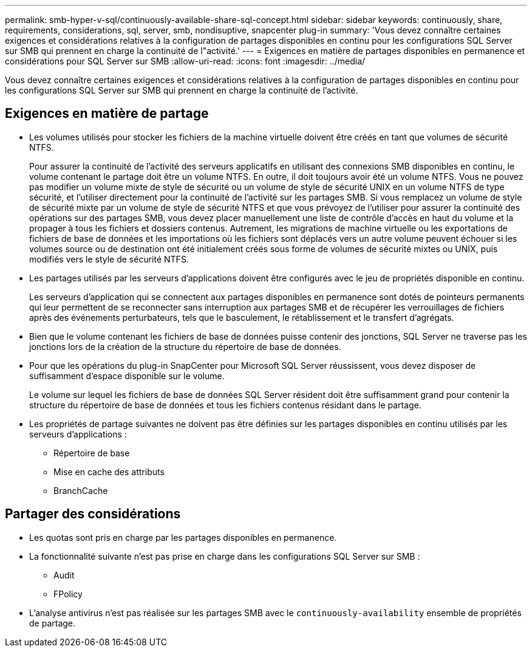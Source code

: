 ---
permalink: smb-hyper-v-sql/continuously-available-share-sql-concept.html 
sidebar: sidebar 
keywords: continuously, share, requirements, considerations, sql, server, smb, nondisuptive, snapcenter plug-in 
summary: 'Vous devez connaître certaines exigences et considérations relatives à la configuration de partages disponibles en continu pour les configurations SQL Server sur SMB qui prennent en charge la continuité de l"activité.' 
---
= Exigences en matière de partages disponibles en permanence et considérations pour SQL Server sur SMB
:allow-uri-read: 
:icons: font
:imagesdir: ../media/


[role="lead"]
Vous devez connaître certaines exigences et considérations relatives à la configuration de partages disponibles en continu pour les configurations SQL Server sur SMB qui prennent en charge la continuité de l'activité.



== Exigences en matière de partage

* Les volumes utilisés pour stocker les fichiers de la machine virtuelle doivent être créés en tant que volumes de sécurité NTFS.
+
Pour assurer la continuité de l'activité des serveurs applicatifs en utilisant des connexions SMB disponibles en continu, le volume contenant le partage doit être un volume NTFS. En outre, il doit toujours avoir été un volume NTFS. Vous ne pouvez pas modifier un volume mixte de style de sécurité ou un volume de style de sécurité UNIX en un volume NTFS de type sécurité, et l'utiliser directement pour la continuité de l'activité sur les partages SMB. Si vous remplacez un volume de style de sécurité mixte par un volume de style de sécurité NTFS et que vous prévoyez de l'utiliser pour assurer la continuité des opérations sur des partages SMB, vous devez placer manuellement une liste de contrôle d'accès en haut du volume et la propager à tous les fichiers et dossiers contenus. Autrement, les migrations de machine virtuelle ou les exportations de fichiers de base de données et les importations où les fichiers sont déplacés vers un autre volume peuvent échouer si les volumes source ou de destination ont été initialement créés sous forme de volumes de sécurité mixtes ou UNIX, puis modifiés vers le style de sécurité NTFS.

* Les partages utilisés par les serveurs d'applications doivent être configurés avec le jeu de propriétés disponible en continu.
+
Les serveurs d'application qui se connectent aux partages disponibles en permanence sont dotés de pointeurs permanents qui leur permettent de se reconnecter sans interruption aux partages SMB et de récupérer les verrouillages de fichiers après des événements perturbateurs, tels que le basculement, le rétablissement et le transfert d'agrégats.

* Bien que le volume contenant les fichiers de base de données puisse contenir des jonctions, SQL Server ne traverse pas les jonctions lors de la création de la structure du répertoire de base de données.
* Pour que les opérations du plug-in SnapCenter pour Microsoft SQL Server réussissent, vous devez disposer de suffisamment d'espace disponible sur le volume.
+
Le volume sur lequel les fichiers de base de données SQL Server résident doit être suffisamment grand pour contenir la structure du répertoire de base de données et tous les fichiers contenus résidant dans le partage.

* Les propriétés de partage suivantes ne doivent pas être définies sur les partages disponibles en continu utilisés par les serveurs d'applications :
+
** Répertoire de base
** Mise en cache des attributs
** BranchCache






== Partager des considérations

* Les quotas sont pris en charge par les partages disponibles en permanence.
* La fonctionnalité suivante n'est pas prise en charge dans les configurations SQL Server sur SMB :
+
** Audit
** FPolicy


* L'analyse antivirus n'est pas réalisée sur les partages SMB avec le `continuously-availability` ensemble de propriétés de partage.

